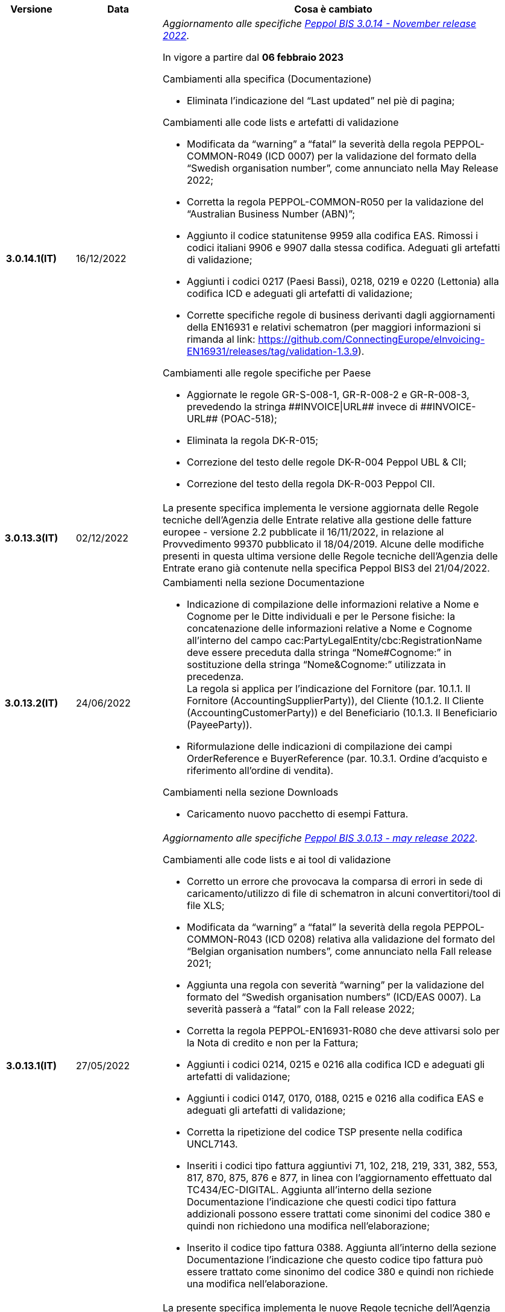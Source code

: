 
[cols="1h,1m,4m", options="header"]

|===
^.^| Versione
^.^| Data
^.^| Cosa è cambiato

| 3.0.14.1(IT)
a| 16/12/2022
a| _Aggiornamento alle specifiche https://docs.peppol.eu/poacc/billing/3.0/2022-Q4/release-notes/[Peppol BIS 3.0.14 - November release 2022]_. +

In vigore a partire dal *06 febbraio 2023*

[red]#Cambiamenti alla specifica (Documentazione)# +

* Eliminata l’indicazione del “Last updated” nel piè di pagina;

[red]#Cambiamenti alle code lists e artefatti di validazione# +

* Modificata da “warning” a “fatal” la severità della regola PEPPOL-COMMON-R049 (ICD 0007) per la validazione del formato della “Swedish organisation number”, come annunciato nella May Release 2022;
* Corretta la regola PEPPOL-COMMON-R050 per la validazione del “Australian Business Number (ABN)”;
* Aggiunto il codice statunitense 9959 alla codifica EAS. Rimossi i codici italiani 9906 e 9907 dalla stessa codifica. Adeguati gli artefatti di validazione;
* Aggiunti i codici 0217 (Paesi Bassi), 0218, 0219 e 0220 (Lettonia) alla codifica ICD e adeguati gli artefatti di validazione;
* Corrette specifiche regole di business derivanti dagli aggiornamenti della EN16931 e relativi schematron (per maggiori informazioni si rimanda al link: https://github.com/ConnectingEurope/eInvoicing-EN16931/releases/tag/validation-1.3.9).

[red]#Cambiamenti alle regole specifiche per Paese# +

* Aggiornate le regole GR-S-008-1, GR-R-008-2 e GR-R-008-3, prevedendo la stringa \\##INVOICE\|URL## invece di \\##INVOICE-URL## (POAC-518);
* Eliminata la regola DK-R-015;
* Correzione del testo delle regole DK-R-004 Peppol UBL & CII;
* Correzione del testo della regola DK-R-003 Peppol CII.

| 3.0.13.3(IT)
a| 02/12/2022
a| La presente specifica implementa le versione aggiornata delle Regole tecniche dell’Agenzia delle Entrate relative alla gestione delle fatture europee - versione 2.2 pubblicate il 16/11/2022, in relazione al Provvedimento 99370 pubblicato il 18/04/2019. Alcune delle modifiche presenti in questa ultima versione delle Regole tecniche dell’Agenzia delle Entrate erano già contenute nella specifica Peppol BIS3 del 21/04/2022.


| 3.0.13.2(IT)
a| 24/06/2022
a| [red]#Cambiamenti nella sezione Documentazione# +

* Indicazione di compilazione delle informazioni relative a Nome e Cognome per le Ditte individuali e per le Persone fisiche: la concatenazione delle informazioni relative a Nome e Cognome all’interno del campo cac:PartyLegalEntity/cbc:RegistrationName deve essere preceduta dalla stringa “Nome#Cognome:” in sostituzione della stringa “Nome&Cognome:” utilizzata in precedenza. +
La regola si applica per l’indicazione del Fornitore (par. 10.1.1. Il Fornitore (AccountingSupplierParty)), del Cliente (10.1.2. Il Cliente (AccountingCustomerParty)) e del Beneficiario (10.1.3. Il Beneficiario (PayeeParty)).
* Riformulazione delle indicazioni di compilazione dei campi OrderReference e BuyerReference (par. 10.3.1. Ordine d’acquisto e riferimento all’ordine di vendita). +

[red]#Cambiamenti nella sezione Downloads# +

* Caricamento nuovo pacchetto di esempi Fattura.

| 3.0.13.1(IT)
a| 27/05/2022
a| _Aggiornamento alle specifiche https://docs.peppol.eu/poacc/billing/3.0/release-notes/[Peppol BIS 3.0.13 - may release 2022]_. +

[red]#Cambiamenti alle code lists e ai tool di validazione#

* Corretto un errore che provocava la comparsa di errori in sede di caricamento/utilizzo di file di schematron in alcuni convertitori/tool di file XLS;
* Modificata da “warning” a “fatal” la severità della regola PEPPOL-COMMON-R043 (ICD 0208) relativa alla validazione del formato del “Belgian organisation numbers”, come annunciato nella Fall release 2021;
* Aggiunta una regola con severità “warning” per la validazione del formato del “Swedish organisation numbers” (ICD/EAS 0007). La severità passerà a “fatal” con la Fall release 2022;
* Corretta la regola PEPPOL-EN16931-R080 che deve attivarsi solo per la Nota di credito e non per la Fattura;
* Aggiunti i codici 0214, 0215 e 0216 alla codifica ICD e adeguati gli artefatti di validazione;
* Aggiunti i codici 0147, 0170, 0188, 0215 e 0216 alla codifica EAS e adeguati gli artefatti di validazione;
* Corretta la ripetizione del codice TSP presente nella codifica UNCL7143.
* Inseriti i codici tipo fattura aggiuntivi 71, 102, 218, 219, 331, 382, 553, 817, 870, 875, 876 e 877, in linea con l'aggiornamento effettuato dal TC434/EC-DIGITAL. Aggiunta all’interno della sezione Documentazione l’indicazione che questi codici tipo fattura addizionali possono essere trattati come sinonimi del codice 380 e quindi non richiedono una modifica nell’elaborazione;
* Inserito il codice tipo fattura 0388. Aggiunta all’interno della sezione Documentazione l’indicazione che questo codice tipo fattura può essere trattato come sinonimo del codice 380 e quindi non richiede una modifica nell’elaborazione.

.2+| 3.0.12.1(IT)
.2+a| 21/04/2022
a|La presente specifica implementa le nuove Regole tecniche dell’Agenzia delle Entrate relative alla gestione delle fatture europee - versione 2.1 pubblicate il 01/04/2022, in relazione al Provvedimento 99370 pubblicato il 18/04/2019 (disponibile presso il seguente https://www.agenziaentrate.gov.it/portale/web/guest/normativa-e-prassi/provvedimenti/2019/aprile-2019-provvedimenti/provvedimento-18042019-fatturazione-elettronica-europea[link]) fornendo inoltre indicazioni sulla gestione della fatturazione verso privati. Nel testo viene data apposita evidenza ad alcune modifiche, già concordate con Agenzia delle Entrate, che saranno accolte in una successiva versione delle regole tecniche.
a| La versione è allineata alla release Peppol BIS Billing 3.0.12 (Fall release 2021).

| 3.0.9.1(IT)
a| 13/11/2020
a| Aggiornamento alle specifiche Peppol BIS Billing 3.0.9 hotfix. Revisione regole estensioni.

| 3.0.8.1(IT)
a| 04/11/2020
a| Aggiornamento alle specifiche Peppol BIS Billing 3.0.8. Revisione regole estensioni.

| 3.0.7.1(IT)
a| 27/10/2020
a| Aggiornamento alle specifiche Peppol BIS Billing 3.0.7. Revisione regole estensioni.

| 3.0.6.1(IT)
a| 13/05/2020
a| Aggiornamento alle specifiche Peppol BIS Billing 3.0.6.

| 3.0.5.2(IT)
a| 24/02/2020
a| Codifiche ufficiali mappate su requisiti e significati italiani.

| 3.0.5.1(IT)
a| 21/02/2020
a| Regole di Business aggiornate con ultima EN 3.0.5 hotfix.
|===
